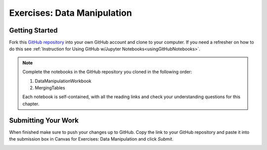 Exercises: Data Manipulation
============================

.. _dataManipulationNotebook:

Getting Started
--------------- 

Fork this `GitHub repository <https://github.com/speudusa/DataManipulation>`__
into your own GitHub account and clone to your computer.  If you need a refresher on how to do this 
see :ref:`Instruction for Using GitHub w/Jupyter Notebooks<usingGitHubNotebooks>`.

.. admonition:: Note

   Complete the notebooks in the GitHub repository you cloned in the following order:

   #. DataManipulationWorkbook
   #. MergingTables 

   Each notebook is self-contained, with all the reading links and check your understanding questions for this chapter.

Submitting Your Work
--------------------

When finished make sure to push your changes up to GitHub. Copy the link to your GitHub 
repository and paste it into the submission box in Canvas for Exercises: Data Manipulation 
and click *Submit*.

.. _submitDataManipulation:
